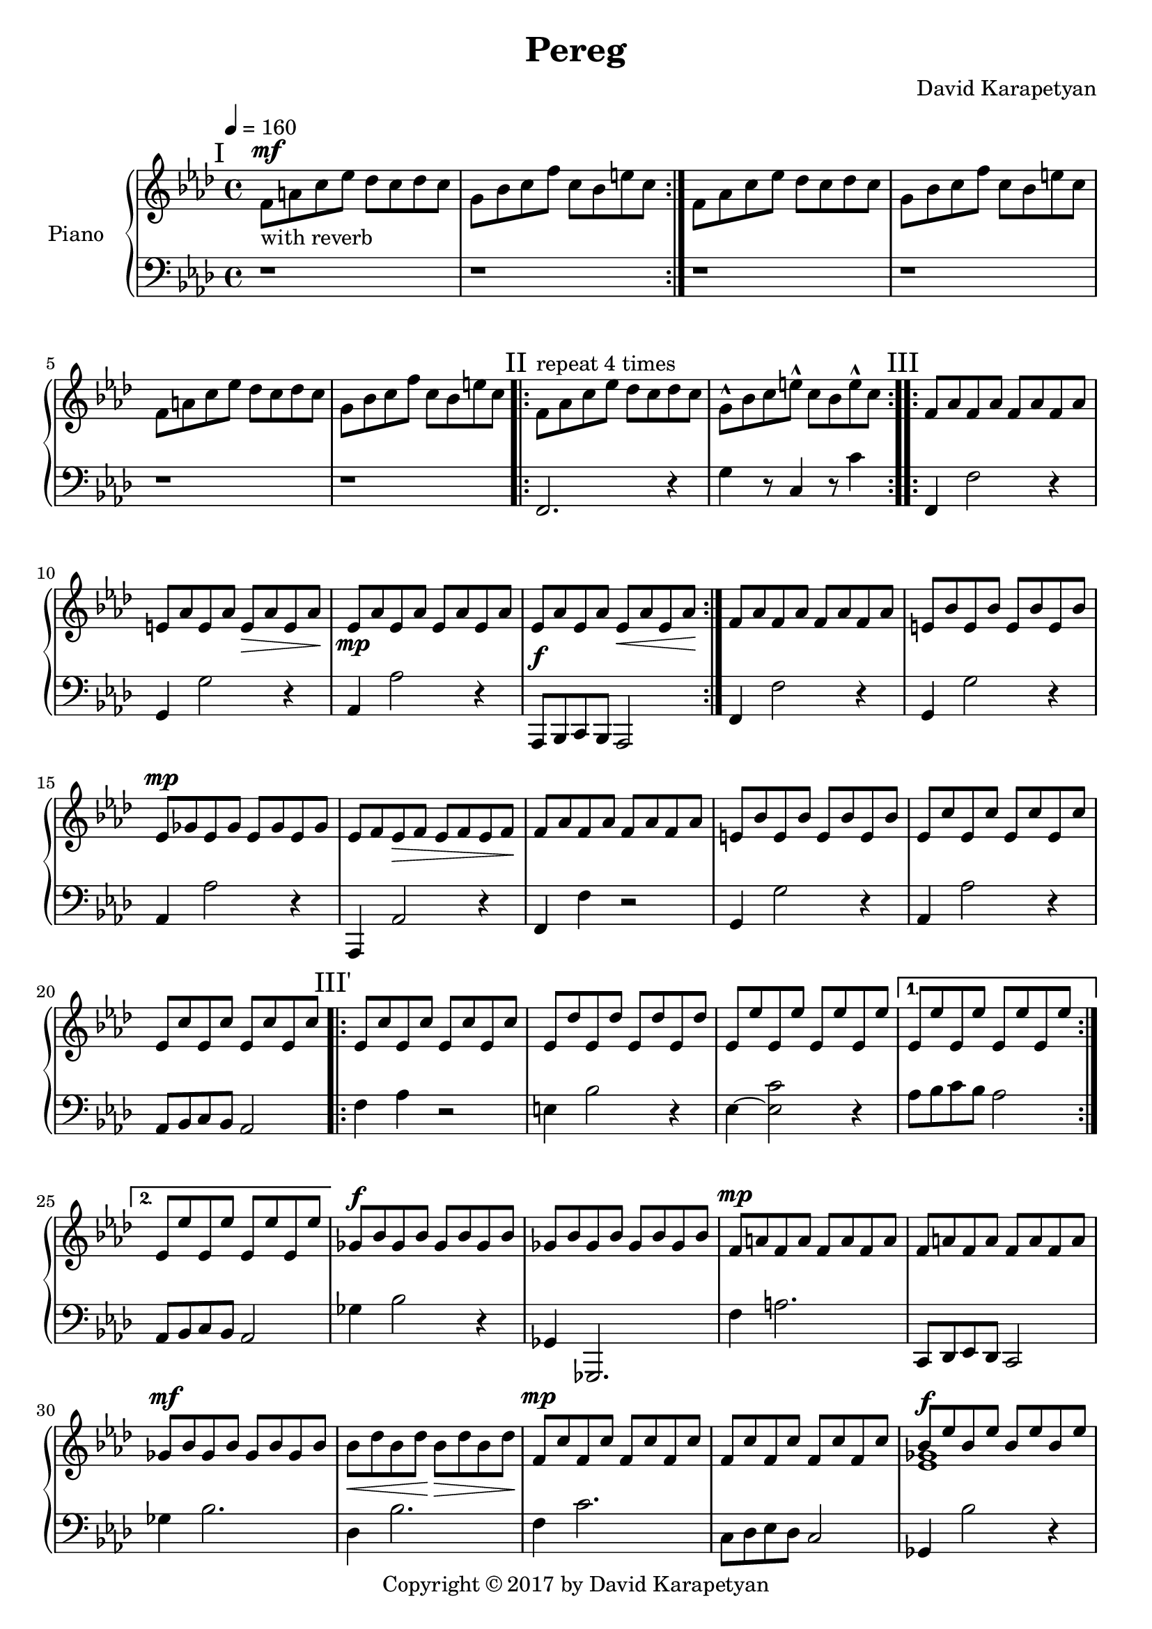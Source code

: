 \version "2.18"
\header {
  title = "Pereg"
	copyright= \markup {
    "Copyright" \char ##x00A9 "2017 by David Karapetyan" }
  composer = "David Karapetyan"
  tagline = ##f
}

keytimeone = { \key f \minor \time 4/4}
keytimetwo = { \time 3/4}
keytimethree = { \key bes \minor \time 4/4}

upper = \relative c' {
  \clef treble
  \keytimeone
  \tempo 4 =160
  \mark "I"
  \repeat volta 2 {f8^\mf_\markup{"with reverb"}  a c ees des c des c |
  g bes c f c bes e c} |
  f,8 aes c ees des c des c |
  g bes c f c bes e c |
  f,8 a c ees des c des c |
  g bes c f c bes e c |
  \mark "II"
  \repeat volta 4 {f,^\markup{"repeat 4 times"} aes c ees des c des c |
  g-^ bes c e-^ c bes e-^ c} |
  \mark "III"
  \repeat volta 2 {f, aes f aes f aes f aes |
  e aes e aes e\> aes e aes\! |
  ees\mp aes ees aes ees aes ees aes |
  ees aes ees aes ees\< aes ees aes\! | }
  f aes f aes f aes f aes |
  e bes' e, bes' e, bes' e, bes' |
  ees,^\mp ges ees ges ees ges ees ges |
  ees f ees\> f ees f ees f\! |
  f aes  f aes f aes f aes |
  e bes' e, bes' e, bes' e, bes' |
  ees, c' ees, c' ees, c' ees, c' |
  ees, c' ees, c' ees, c' ees, c' |
  \mark "III'"
  \repeat volta 2 {ees, c' ees, c' ees, c' ees, c' |
  ees, des' ees, des' ees, des' ees, des' |
  ees, ees' ees, ees' ees, ees' ees, ees' |}
 \alternative{
   {ees, ees' ees, ees' ees, ees' ees, ees'|}
   {ees, ees' ees, ees' ees, ees' ees, ees'}
 }
 ges,^\f bes ges bes ges bes ges bes |
 ges bes ges bes ges bes ges bes |
 f^\mp a f a f a f a |
 f a f a f a f a |
  ges^\mf bes ges bes ges bes ges bes |
  bes\< des bes des\! bes\> des bes des\! |
 f,^\mp c' f, c' f, c' f, c' |
 f, c' f, c' f, c' f, c' |
<<
  {
    bes8^\f ees bes ees bes ees bes ees |
    des ges des ges des ges f ees |
  }
  \\
  { < ees, ges >1 | <ges bes>1}
>>
<a f'>8 c des ees des c a4
r1 |
<<
  {bes8^\f ees bes ees bes ees bes ees |
  des ges des ges des ges f ees^\fermata | }
  \\
  {
    <ees,  ges>1 | <ges bes>1
  }
>>
<a f'>8 c des es des c a4~ |
a1~ |
a1~ |
\keytimetwo
\override TextSpanner.bound-details.left.text = "rit."

a4^\f \startTextSpan bes'8 a aes ees^\fermata |
f2.~ |
f2.~ \stopTextSpan |
f2. |
<c, ees ees'>2.~^\p
<c ees ees'>2.
a'2.~ | a2.~ | a2.~ | a2. |
\keytimethree
\mark "I'"
bes8^\mf^\markup{"a tempo"} des f aes ges f ges f |
c ees f ges f ees a f |
bes,8-^ des f aes ges f ges f |
c ees f ges f ees a f |
bes,8 d f aes ges f ges f |
c ees f ges f ees a f |
bes,8-^ des f aes ges f ges f |
\time 3/4
\tempo 4 = 70
\tuplet 3/2 4 {c8\startTextSpan ees f
ges\> f ees a-^ f~f\fermata\!\stopTextSpan}
\time 12/8
\tempo "Swinging" 4 = 150
\repeat volta 2 {
<<
  {bes8~ bes8 des8-^ bes8 des8~des8
  bes8~bes8 a aes ges r8\fermata}
  \\
  {des,4}
>>
<des e'>2.^\mp q
}
<<
  {ges'8^\mf~ges bes ges bes~bes ges4 f e |}
  \\
  {ges,4 r4 ges ees2}
>>
<ees f '>2.-^ ees'2.^\p |
<<
  {ges8~ges bes ges bes~bes ges4 f e |}
  \\
  {ges,4 r4 ges ees2}
>>
<ees f'>2. ees'2. |

<des, des'>4. des4.~des~des |
a'4. r4. r4. r4. |
<ges des'>4.^\mf ges4.^\p  ~ges~ges |
a2.~a2.


















}

lower = \relative c {
  \clef bass
  \keytimeone
  r1 |
  r1 |
  r1 | r1 | r1 | r1 |
  f,2. r4 |  g' r8  c,4 r8 c'4 |
  f,,4 f'2 r4  | g,4 g'2 r4 |
  aes,4 aes'2 r4 | aes,,8^\f bes c bes aes2 |
  f'4 f'2 r4 | g,4 g'2 r4 |
  aes, aes'2 r4 | aes,,4 aes'2 r4 | f4 f'4 r2 | g,4 g'2 r4 |
  aes,4 aes'2 r4 | aes,8 bes c bes aes2 |
  f'4 aes4 r2 |  e4 bes'2 r4 | ees,4~ <ees c'>2 r4  |
  aes8 bes c bes aes2 |
  aes,8 bes c bes aes2 |
  ges'4 bes2 r4 | ges,4 ges,2. | f''4 a2. |
  c,,8 des ees des c2 |
  ges''4 bes2. | des,4 bes'2. | f4 c'2. |
 c,8 des ees des c2 | ges4 bes'2 r4 |
 ees  ,,4 ges'2. | f,4 a'2. | f,8^\mp a c ees des c a4\fermata |
 << {ges2 s2 | ees2 s2 | } \\ {bes''4  bes2. | ges4 ges2. |}
 >>
 f4 c2. |
 f,8^\mp a c ees des c des bes |
 f8 a c ees des c des bes |
 \time 3/4
 f^\mp a c ees des bes |
   f a' bes a aes f |
 f2.~ | f2. | ees2.~ | ees2.~ |
 ees2.~ | ees2.~ |
 ees2.~ | ees2. |
\keytimethree
<bes, des'>1 | ees'4. ges4. f4  |
<bes,, des'>1-^ |
ees'4. ges4. f4 | bes,1 |
ees4. f4. a4 | bes,1-^  |
\time 3/4
ees4 <ees, ges'>4 <f f'>4|
\time 12/8
r2. bes8~bes f des' bes r8 |
<aes des  ees aes>2. aes'2. |
<ees ges bes>2. <ees ges bes>2. |
<ces ees ges ces>2.-^ ces'2. |
<ees, ges bes>2. <ees ges bes>2. |
<ces ees ges ces>2. ces'2. |
<f, ges bes>4. <f ges bes>4.~<f ges bes>4.~<f ges bes>4. | a4. f,4.~f4.~f4.|
<ees' ges bes>4. q~q~q |
<<
  {a4. a4.~ a4.~ a4.}
  \\
  {f,2. ~f2. }
>>

















}

\score {
  \new PianoStaff <<
    \set PianoStaff.instrumentName = #"Piano  "
    \new Staff = "upper" \upper
    \new Staff = "lower" \lower
  >>
  \layout { }
  \midi { }
}
